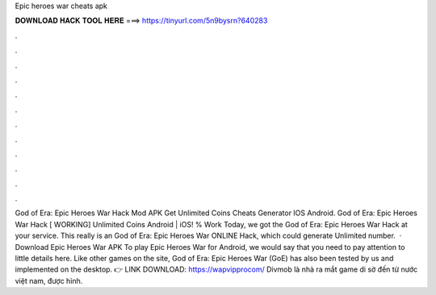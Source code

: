 Epic heroes war cheats apk

𝐃𝐎𝐖𝐍𝐋𝐎𝐀𝐃 𝐇𝐀𝐂𝐊 𝐓𝐎𝐎𝐋 𝐇𝐄𝐑𝐄 ===> https://tinyurl.com/5n9bysrn?640283

.

.

.

.

.

.

.

.

.

.

.

.

God of Era: Epic Heroes War Hack Mod APK Get Unlimited Coins Cheats Generator IOS Android. God of Era: Epic Heroes War Hack [ WORKING] Unlimited Coins Android | iOS! % Work Today, we got the God of Era: Epic Heroes War Hack at your service. This really is an God of Era: Epic Heroes War ONLINE Hack, which could generate Unlimited number.  · Download Epic Heroes War APK To play Epic Heroes War for Android, we would say that you need to pay attention to little details here. Like other games on the site, God of Era: Epic Heroes War (GoE) has also been tested by us and implemented on the desktop. 👉 LINK DOWNLOAD: https://wapvipprocom/ Divmob là nhà ra mắt game di sờ đến từ nước việt nam, được hình.